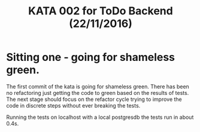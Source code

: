 #+TITLE: KATA 002 for ToDo Backend (22/11/2016)

* Sitting one - going for shameless green.
The first commit of the kata is going for shameless green.
There has been no refactoring just getting the code to green based on
the results of tests.
The next stage should focus on the refactor cycle trying to improve
the code in discrete steps without ever breaking the tests.

Running the tests on localhost with a local postgresdb the tests run
in about 0.4s.
